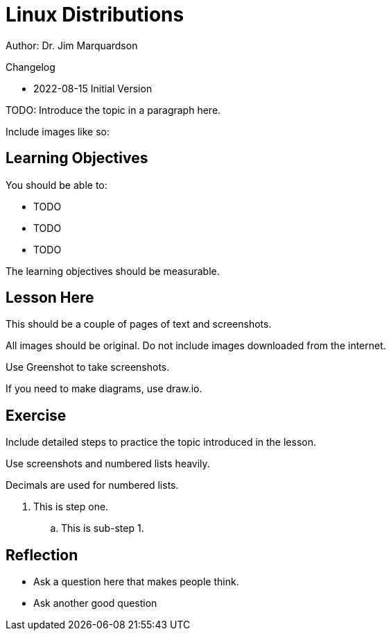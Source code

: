 = Linux Distributions

Author: Dr. Jim Marquardson

Changelog

* 2022-08-15 Initial Version

TODO: Introduce the topic in a paragraph here.

Include images like so:

//.Text here will go under the image
//image::some_image.png[Alt text here]

== Learning Objectives

You should be able to:

* TODO
* TODO
* TODO

The learning objectives should be measurable.

== Lesson Here

This should be a couple of pages of text and screenshots.

All images should be original. Do not include images downloaded from the internet.

Use Greenshot to take screenshots.

If you need to make diagrams, use draw.io.

== Exercise

Include detailed steps to practice the topic introduced in the lesson.

Use screenshots and numbered lists heavily.

Decimals are used for numbered lists.

. This is step one.
.. This is sub-step 1.
//. This is step two
//+
//.This text will go under the image.
//image::screenshot_1.png[alt text goes here]

== Reflection

* Ask a question here that makes people think.
* Ask another good question


